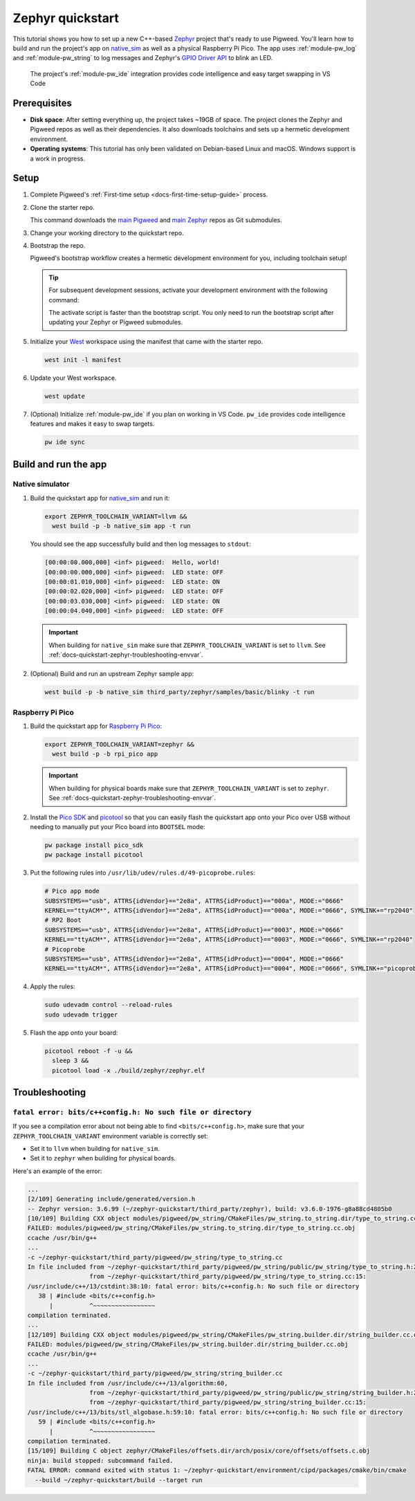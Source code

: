 .. _docs-quickstart-zephyr:

=================
Zephyr quickstart
=================
.. _Zephyr: https://zephyrproject.org/
.. _native_sim: https://docs.zephyrproject.org/latest/boards/native/native_sim/doc/index.html
.. _GPIO Driver API: https://docs.zephyrproject.org/latest/doxygen/html/group__devicetree-gpio.html

This tutorial shows you how to set up a new C++-based `Zephyr`_ project that's
ready to use Pigweed. You'll learn how to build and run the project's app on
`native_sim`_ as well as a physical Raspberry Pi Pico. The app uses
:ref:`module-pw_log` and :ref:`module-pw_string` to log messages and
Zephyr's `GPIO Driver API`_ to blink an LED.

.. figure:: https://storage.googleapis.com/pigweed-media/zephyr-quickstart-pw_ide.png
   :alt: Editing the Zephyr quickstart project in VS Code

   The project's :ref:`module-pw_ide` integration provides code intelligence
   and easy target swapping in VS Code

.. _docs-quickstart-zephyr-prereqs:

-------------
Prerequisites
-------------
* **Disk space**: After setting everything up, the project takes ~19GB of space.
  The project clones the Zephyr and Pigweed repos as well as their dependencies.
  It also downloads toolchains and sets up a hermetic development environment.
* **Operating systems**: This tutorial has only been validated on Debian-based
  Linux and macOS. Windows support is a work in progress.

.. _docs-quickstart-zephyr-setup:

-----
Setup
-----
#. Complete Pigweed's :ref:`First-time setup <docs-first-time-setup-guide>`
   process.

#. Clone the starter repo.

   .. tab-set::

      .. tab-item:: Linux
         :sync: lin

         .. code-block:: console

            git clone --recursive \
              https://pigweed.googlesource.com/pigweed/quickstart/zephyr \
              ~/zephyr-quickstart

      .. tab-item:: macOS
         :sync: mac

         .. code-block:: console

            git clone --recursive \
              https://pigweed.googlesource.com/pigweed/quickstart/zephyr \
              ~/zephyr-quickstart

   .. _main Pigweed: https://pigweed.googlesource.com/pigweed/pigweed/
   .. _main Zephyr: https://github.com/zephyrproject-rtos/zephyr

   This command downloads the `main Pigweed`_ and `main Zephyr`_ repos
   as Git submodules.

#. Change your working directory to the quickstart repo.

   .. tab-set::

      .. tab-item:: Linux
         :sync: lin

         .. code-block:: console

            cd ~/quickstart-zephyr

      .. tab-item:: macOS
         :sync: mac

         .. code-block:: console

            cd ~/quickstart-zephyr

#. Bootstrap the repo.

   .. tab-set::

      .. tab-item:: Linux
         :sync: lin

         .. code-block:: console

            source bootstrap.sh

      .. tab-item:: macOS
         :sync: mac

         .. code-block:: console

            source bootstrap.sh

   Pigweed's bootstrap workflow creates a hermetic development environment
   for you, including toolchain setup!

   .. tip::

      For subsequent development sessions, activate your development environment
      with the following command:

      .. tab-set::

         .. tab-item:: Linux
            :sync: lin

            .. code-block:: console

               source activate.sh

         .. tab-item:: macOS
            :sync: mac

            .. code-block:: console

               source activate.sh

      The activate script is faster than the bootstrap script. You only need to
      run the bootstrap script after updating your Zephyr or Pigweed submodules.

   .. _West: https://docs.zephyrproject.org/latest/develop/west/index.html

#. Initialize your `West`_ workspace using the manifest that came with the
   starter repo.

   .. code-block:: console

      west init -l manifest

#. Update your West workspace.

   .. code-block:: console

      west update

#. (Optional) Initialize :ref:`module-pw_ide` if you plan on working in
   VS Code. ``pw_ide`` provides code intelligence features and makes it
   easy to swap targets.

   .. code-block:: console

      pw ide sync

.. _docs-quickstart-zephyr-build:

---------------------
Build and run the app
---------------------

.. _docs-quickstart-zephyr-build-native_sim:

Native simulator
================
#. Build the quickstart app for `native_sim`_ and run it:

   .. code-block:: console

      export ZEPHYR_TOOLCHAIN_VARIANT=llvm &&
        west build -p -b native_sim app -t run

   You should see the app successfully build and then log messages to
   ``stdout``:

   .. code-block:: none

      [00:00:00.000,000] <inf> pigweed:  Hello, world!
      [00:00:00.000,000] <inf> pigweed:  LED state: OFF
      [00:00:01.010,000] <inf> pigweed:  LED state: ON
      [00:00:02.020,000] <inf> pigweed:  LED state: OFF
      [00:00:03.030,000] <inf> pigweed:  LED state: ON
      [00:00:04.040,000] <inf> pigweed:  LED state: OFF

   .. important::

      When building for ``native_sim`` make sure that
      ``ZEPHYR_TOOLCHAIN_VARIANT`` is set to ``llvm``.
      See :ref:`docs-quickstart-zephyr-troubleshooting-envvar`.

#. (Optional) Build and run an upstream Zephyr sample app:

   .. code-block:: console

      west build -p -b native_sim third_party/zephyr/samples/basic/blinky -t run

.. _docs-quickstart-zephyr-build-pico:

Raspberry Pi Pico
=================
.. _Raspberry Pi Pico: https://docs.zephyrproject.org/latest/boards/raspberrypi/rpi_pico/doc/index.html
.. _Pico SDK: https://github.com/raspberrypi/pico-sdk
.. _picotool: https://github.com/raspberrypi/picotool

#. Build the quickstart app for `Raspberry Pi Pico`_:

   .. code-block:: console

      export ZEPHYR_TOOLCHAIN_VARIANT=zephyr &&
        west build -p -b rpi_pico app

   .. important::

      When building for physical boards make sure that
      ``ZEPHYR_TOOLCHAIN_VARIANT`` is set to ``zephyr``.
      See :ref:`docs-quickstart-zephyr-troubleshooting-envvar`.

#. Install the `Pico SDK`_ and `picotool`_ so that you can easily
   flash the quickstart app onto your Pico over USB without needing to
   manually put your Pico board into ``BOOTSEL`` mode:

   .. code-block:: console

      pw package install pico_sdk
      pw package install picotool

#. Put the following rules into ``/usr/lib/udev/rules.d/49-picoprobe.rules``:

   .. code-block:: none

      # Pico app mode
      SUBSYSTEMS=="usb", ATTRS{idVendor}=="2e8a", ATTRS{idProduct}=="000a", MODE:="0666"
      KERNEL=="ttyACM*", ATTRS{idVendor}=="2e8a", ATTRS{idProduct}=="000a", MODE:="0666", SYMLINK+="rp2040"
      # RP2 Boot
      SUBSYSTEMS=="usb", ATTRS{idVendor}=="2e8a", ATTRS{idProduct}=="0003", MODE:="0666"
      KERNEL=="ttyACM*", ATTRS{idVendor}=="2e8a", ATTRS{idProduct}=="0003", MODE:="0666", SYMLINK+="rp2040"
      # Picoprobe
      SUBSYSTEMS=="usb", ATTRS{idVendor}=="2e8a", ATTRS{idProduct}=="0004", MODE:="0666"
      KERNEL=="ttyACM*", ATTRS{idVendor}=="2e8a", ATTRS{idProduct}=="0004", MODE:="0666", SYMLINK+="picoprobe"

#. Apply the rules:

   .. code-block:: console

      sudo udevadm control --reload-rules
      sudo udevadm trigger

#. Flash the app onto your board:

   .. code-block:: console

      picotool reboot -f -u &&
        sleep 3 &&
        picotool load -x ./build/zephyr/zephyr.elf

.. _docs-quickstart-zephyr-troubleshooting:

---------------
Troubleshooting
---------------

.. _docs-quickstart-zephyr-troubleshooting-envvar:

``fatal error: bits/c++config.h: No such file or directory``
============================================================
If you see a compilation error about not being able to find
``<bits/c++config.h>``, make sure that your ``ZEPHYR_TOOLCHAIN_VARIANT``
environment variable is correctly set:

* Set it to ``llvm`` when building for ``native_sim``.
* Set it to ``zephyr`` when building for physical boards.

Here's an example of the error:

.. code-block:: console

   ...
   [2/109] Generating include/generated/version.h
   -- Zephyr version: 3.6.99 (~/zephyr-quickstart/third_party/zephyr), build: v3.6.0-1976-g8a88cd4805b0
   [10/109] Building CXX object modules/pigweed/pw_string/CMakeFiles/pw_string.to_string.dir/type_to_string.cc.obj
   FAILED: modules/pigweed/pw_string/CMakeFiles/pw_string.to_string.dir/type_to_string.cc.obj
   ccache /usr/bin/g++
   ...
   -c ~/zephyr-quickstart/third_party/pigweed/pw_string/type_to_string.cc
   In file included from ~/zephyr-quickstart/third_party/pigweed/pw_string/public/pw_string/type_to_string.h:20,
                    from ~/zephyr-quickstart/third_party/pigweed/pw_string/type_to_string.cc:15:
   /usr/include/c++/13/cstdint:38:10: fatal error: bits/c++config.h: No such file or directory
      38 | #include <bits/c++config.h>
         |          ^~~~~~~~~~~~~~~~~~
   compilation terminated.
   ...
   [12/109] Building CXX object modules/pigweed/pw_string/CMakeFiles/pw_string.builder.dir/string_builder.cc.obj
   FAILED: modules/pigweed/pw_string/CMakeFiles/pw_string.builder.dir/string_builder.cc.obj
   ccache /usr/bin/g++
   ...
   -c ~/zephyr-quickstart/third_party/pigweed/pw_string/string_builder.cc
   In file included from /usr/include/c++/13/algorithm:60,
                    from ~/zephyr-quickstart/third_party/pigweed/pw_string/public/pw_string/string_builder.h:21,
                    from ~/zephyr-quickstart/third_party/pigweed/pw_string/string_builder.cc:15:
   /usr/include/c++/13/bits/stl_algobase.h:59:10: fatal error: bits/c++config.h: No such file or directory
      59 | #include <bits/c++config.h>
         |          ^~~~~~~~~~~~~~~~~~
   compilation terminated.
   [15/109] Building C object zephyr/CMakeFiles/offsets.dir/arch/posix/core/offsets/offsets.c.obj
   ninja: build stopped: subcommand failed.
   FATAL ERROR: command exited with status 1: ~/zephyr-quickstart/environment/cipd/packages/cmake/bin/cmake
     --build ~/zephyr-quickstart/build --target run

